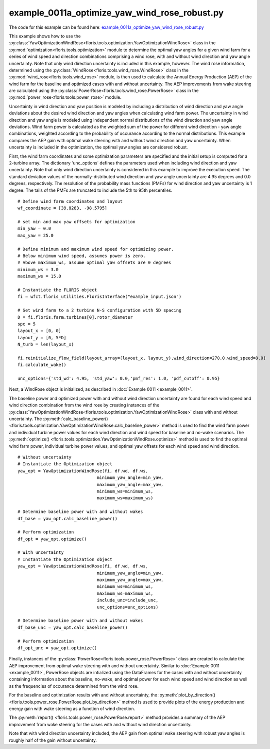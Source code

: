 example_0011a_optimize_yaw_wind_rose_robust.py
==============================================

The code for this example can be found here: `example_0011a_optimize_yaw_wind_rose_robust.py 
<https://github.com/NREL/floris/blob/develop/examples/example_0011a_optimize_yaw_wind_rose_robust.py>`_

This example shows how to use the :py:class:`YawOptimizationWindRose<floris.tools.optimization.YawOptimizationWindRose>` 
class in the :py:mod:`optimization<floris.tools.optimization>` module to determine the optimal 
yaw angles for a given wind farm for a series of wind speed and direction combinations comprising a wind rose, with and without wind direction and yaw angle uncertainty. Note that only wind direction uncertainty is included in this example, however. The wind rose information, determined using the :py:class:`WindRose<floris.tools.wind_rose.WindRose>` class in the :py:mod:`wind_rose<floris.tools.wind_rose>` module, is then used to calculate the Annual Energy Production (AEP) of the wind farm for the baseline and optimized cases with and without uncertainty. The AEP improvements from wake steering are calculated using the :py:class:`PowerRose<floris.tools.wind_rose.PowerRose>` class in the :py:mod:`power_rose<floris.tools.power_rose>` module.

Uncertainty in wind direction and yaw position is modeled by including a distribution of wind direction and yaw angle deviations about the desired wind direction and yaw angles when calculating wind farm power. The uncertainty in wind direction and yaw angle is modeled using independent normal distributions of the wind direction and yaw angle deviations. Wind farm power is calculated as the weighted sum of the power for different wind direction - yaw angle combinations, weighted according to the probability of occurance according to the normal distributions. This example compares the AEP gain with optimal wake steering with and without wind direction and yaw uncertainty. When uncertainty is included in the optimization, the optimal yaw angles are considered robust.

First, the wind farm coordinates and some optimization parameters are specified and the initial setup is computed for a 2-turbine array. The dictionary 'unc_options' defines the parameters used when including wind direction and yaw uncertainty. Note that only wind direction uncertainty is considered in this example to improve the execution speed. The standard deviation values of the normally-distributed wind direction and yaw angle uncertainty are 4.95 degrees and 0.0 degrees, respectively. The resolution of the probability mass functions (PMFs) for wind direction and yaw uncertainty is 1 degree. The tails of the PMFs are truncated to include the 5th to 95th percentiles.

::

    # Define wind farm coordinates and layout
    wf_coordinate = [39.8283, -98.5795]

    # set min and max yaw offsets for optimization
    min_yaw = 0.0
    max_yaw = 25.0

    # Define minimum and maximum wind speed for optimizing power. 
    # Below minimum wind speed, assumes power is zero.
    # Above maximum_ws, assume optimal yaw offsets are 0 degrees
    minimum_ws = 3.0
    maximum_ws = 15.0

    # Instantiate the FLORIS object
    fi = wfct.floris_utilities.FlorisInterface("example_input.json")

    # Set wind farm to a 2 turbine N-S configuration with 5D spacing 
    D = fi.floris.farm.turbines[0].rotor_diameter
    spc = 5
    layout_x = [0, 0]
    layout_y = [0, 5*D]
    N_turb = len(layout_x)

    fi.reinitialize_flow_field(layout_array=(layout_x, layout_y),wind_direction=270.0,wind_speed=8.0)
    fi.calculate_wake()

    unc_options={'std_wd': 4.95, 'std_yaw': 0.0,'pmf_res': 1.0, 'pdf_cutoff': 0.95}

Next, a WindRose object is initialized, as described in :doc:`Example 0011 <example_0011>`. 

.. image:: ../../_static/images/WindRose_Example.png

The baseline power and optimized power with and without wind direction uncertainty are found for each wind speed and wind direction combination from the wind rose by creating instances of the :py:class:`YawOptimizationWindRose<floris.tools.optimization.YawOptimizationWindRose>` class with and without uncertainty. The :py:meth:`calc_baseline_power()
<floris.tools.optimization.YawOptimizationWindRose.calc_baseline_power>` method is used to find the wind farm power and individual turbine power values for each wind direction and wind speed for baseline and no-wake scenarios. The :py:meth:`optimize()
<floris.tools.optimization.YawOptimizationWindRose.optimize>` method is used to find the optimal wind farm power, individual turbine power values, and optimal yaw offsets for each wind speed and wind direction.

::

    # Without uncertainty
    # Instantiate the Optimization object
    yaw_opt = YawOptimizationWindRose(fi, df.wd, df.ws,
                                   minimum_yaw_angle=min_yaw,
                                   maximum_yaw_angle=max_yaw,
                                   minimum_ws=minimum_ws,
                                   maximum_ws=maximum_ws)

    # Determine baseline power with and without wakes
    df_base = yaw_opt.calc_baseline_power()

    # Perform optimization
    df_opt = yaw_opt.optimize()

    # With uncertainty
    # Instantiate the Optimization object
    yaw_opt = YawOptimizationWindRose(fi, df.wd, df.ws,
                                   minimum_yaw_angle=min_yaw,
                                   maximum_yaw_angle=max_yaw,
                                   minimum_ws=minimum_ws,
                                   maximum_ws=maximum_ws,
                                   include_unc=include_unc,
                                   unc_options=unc_options)

    # Determine baseline power with and without wakes
    df_base_unc = yaw_opt.calc_baseline_power()

    # Perform optimization
    df_opt_unc = yaw_opt.optimize()

Finally, instances of the :py:class:`PowerRose<floris.tools.power_rose.PowerRose>` class are created to calculate the AEP improvement from optimal wake steering with and without uncertainty. Similar to :doc:`Example 0011 <example_0011>`, PowerRose objects are intialized using the DataFrames for the cases with and without uncertainty containing information about the baseline, no-wake, and optimal power for each wind speed and wind direction as well as the frequencies of occurance determined from the wind rose. 

For the baseline and optimization results with and without uncertainty, the :py:meth:`plot_by_direction()
<floris.tools.power_rose.PowerRose.plot_by_direction>` method is used to provide plots of the energy production and energy gain with wake steering as a function of wind direction. 

.. image:: ../../_static/images/PowerRose_Plot_Example0011a.png

.. image:: ../../_static/images/PowerRose_Plot_Example0011a_Robust.png

The :py:meth:`report()
<floris.tools.power_rose.PowerRose.report>` method provides a summary of the AEP improvement from wake steering for the cases with and without wind direction uncertainty.

.. image:: ../../_static/images/PowerRose_Reports_Robust.png

Note that with wind direction uncertainty included, the AEP gain from optimal wake steering with robust yaw angles is roughly half of the gain without uncertainty.